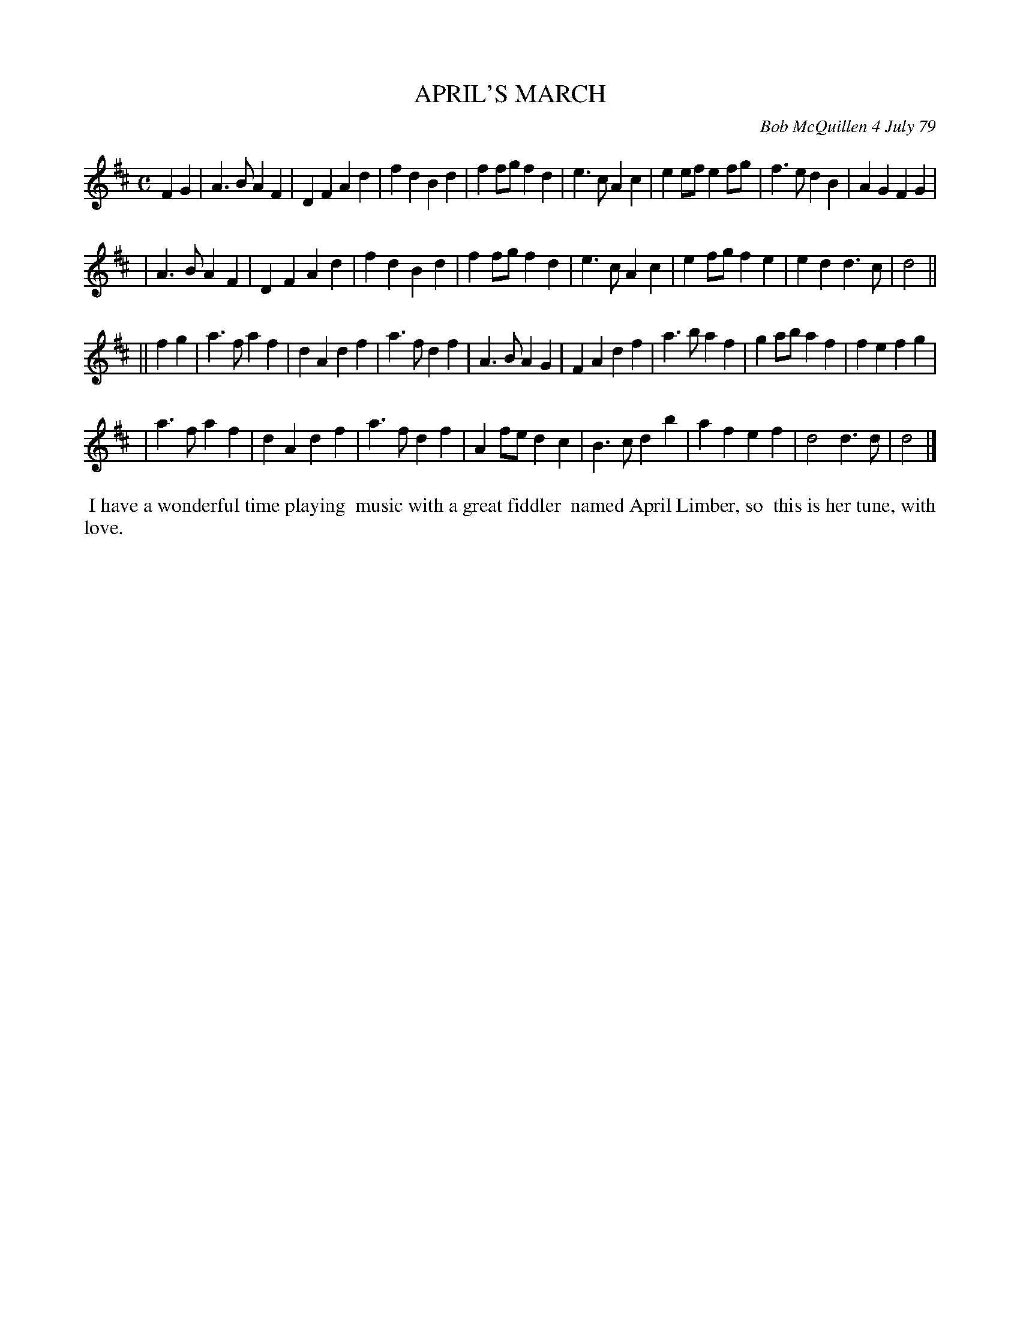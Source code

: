 X: 04005
T: APRIL'S MARCH
C: Bob McQuillen 4 July 79
B: Bob's Note Book 04 #5
%R: march
Z: 2020 John Chambers <jc:trillian.mit.edu>
M: C
L: 1/8
K: D
F2G2 \
| A3BA2F2 | D2F2A2d2 | f2d2B2d2 | f2fgf2d2 | e3cA2c2 | e2ef e2fg | f3ed2B2 | A2G2F2G2 |
| A3BA2F2 | D2F2A2d2 | f2d2B2d2 | f2fgf2d2 | e3cA2c2 | e2fgf2e2 | e2d2d3c | d4 ||
|| f2g2 \
| a3fa2f2 | d2A2d2f2 | a3fd2f2 | A3BA2G2 | F2A2d2f2 | a3ba2f2 | g2ab a2f2 | f2e2f2g2 |
| a3fa2f2 | d2A2d2f2 | a3fd2f2 | A2fed2c2 | B3cd2b2 | a2f2e2f2 | d4d3d | d4 |]
%%begintext align
%% I have a wonderful time playing
%% music with a great fiddler
%% named April Limber, so
%% this is her tune, with love.
%%endtext

